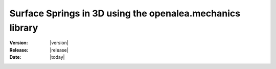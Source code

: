 .. _meca_basics_mechanics_lib_membrane:

##########################################################
Surface Springs in 3D using the openalea.mechanics library
##########################################################

:Version: |version|
:Release: |release|
:Date: |today|


